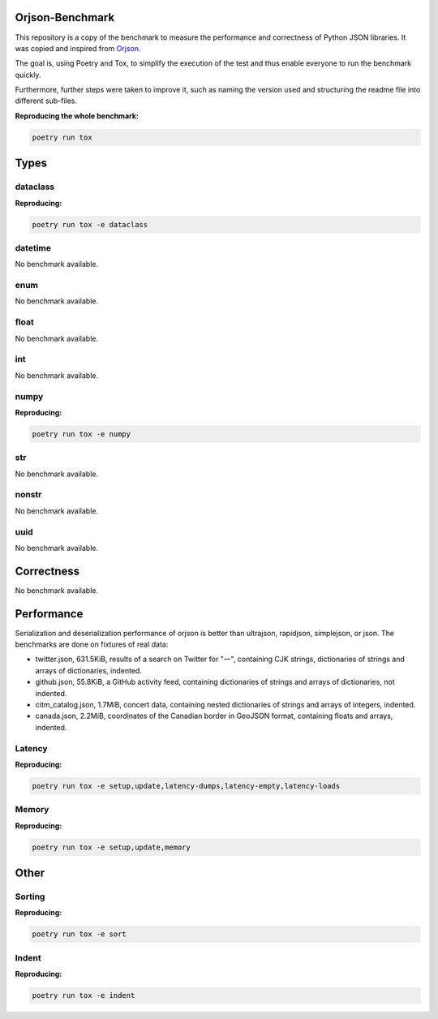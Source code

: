 Orjson-Benchmark
================
This repository is a copy of the benchmark to measure the performance and correctness of Python JSON libraries. It was copied and inspired from Orjson_.

.. _Orjson: https://github.com/ijl/orjson

The goal is, using Poetry and Tox, to simplify the execution of the test and thus enable everyone to run the benchmark quickly.

Furthermore, further steps were taken to improve it, such as naming the version used and structuring the readme file into different sub-files.

**Reproducing the whole benchmark:** 

.. code-block::

    poetry run tox

Types
================
dataclass
~~~~~~~~~~~
**Reproducing:** 

.. code-block::

    poetry run tox -e dataclass

datetime
~~~~~~~~~~~
No benchmark available.

enum
~~~~~~~~~~~
No benchmark available.

float
~~~~~~~~~~~
No benchmark available.

int
~~~~~~~~~~~
No benchmark available.

numpy
~~~~~~~~~~~
**Reproducing:** 

.. code-block::

    poetry run tox -e numpy

str
~~~~~~~~~
No benchmark available.

nonstr
~~~~~~~~~
No benchmark available.

uuid
~~~~~~~~~
No benchmark available.

Correctness
================
No benchmark available.

Performance
================
Serialization and deserialization performance of orjson is better than ultrajson, rapidjson, simplejson, or json. The benchmarks are done on fixtures of real data:

* twitter.json, 631.5KiB, results of a search on Twitter for "一", containing CJK strings, dictionaries of strings and arrays of dictionaries, indented.

* github.json, 55.8KiB, a GitHub activity feed, containing dictionaries of strings and arrays of dictionaries, not indented.

* citm_catalog.json, 1.7MiB, concert data, containing nested dictionaries of strings and arrays of integers, indented.

* canada.json, 2.2MiB, coordinates of the Canadian border in GeoJSON format, containing floats and arrays, indented.

Latency
~~~~~~~~~~~
**Reproducing:** 

.. code-block::

    poetry run tox -e setup,update,latency-dumps,latency-empty,latency-loads

Memory
~~~~~~~~~~~
**Reproducing:** 

.. code-block::

    poetry run tox -e setup,update,memory

Other
================
Sorting
~~~~~~~~~~~
**Reproducing:** 

.. code-block::

    poetry run tox -e sort


Indent
~~~~~~~~~~~
**Reproducing:** 

.. code-block::

    poetry run tox -e indent
